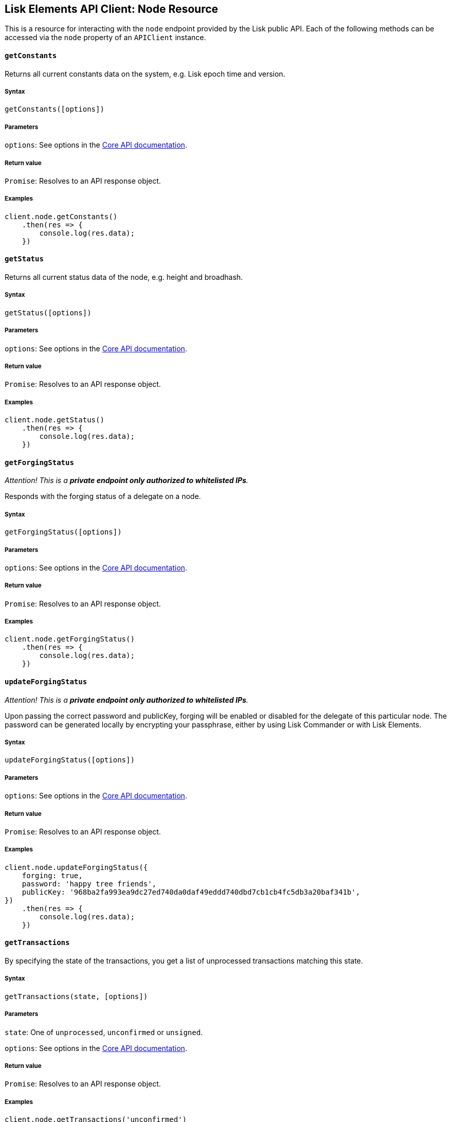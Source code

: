 [[lisk-elements-api-client-node-resource]]
Lisk Elements API Client: Node Resource
---------------------------------------

This is a resource for interacting with the `node` endpoint provided by
the Lisk public API. Each of the following methods can be accessed via
the `node` property of an `APIClient` instance.

[[getconstants]]
`getConstants`
^^^^^^^^^^^^^^

Returns all current constants data on the system, e.g. Lisk epoch time
and version.

[[syntax]]
Syntax
++++++

[source,js]
----
getConstants([options])
----

[[parameters]]
Parameters
++++++++++

`options`: See options in the
link:/lisk-core/user-guide/api/1-0/1-0.json[Core API documentation].

[[return-value]]
Return value
++++++++++++

`Promise`: Resolves to an API response object.

[[examples]]
Examples
++++++++

[source,js]
----
client.node.getConstants()
    .then(res => {
        console.log(res.data);
    })
----

[[getstatus]]
`getStatus`
^^^^^^^^^^^

Returns all current status data of the node, e.g. height and broadhash.

[[syntax-1]]
Syntax
++++++

[source,js]
----
getStatus([options])
----

[[parameters-1]]
Parameters
++++++++++

`options`: See options in the
link:/lisk-core/user-guide/api/1-0/1-0.json[Core API documentation].

[[return-value-1]]
Return value
++++++++++++

`Promise`: Resolves to an API response object.

[[examples-1]]
Examples
++++++++

[source,js]
----
client.node.getStatus()
    .then(res => {
        console.log(res.data);
    })
----

[[getforgingstatus]]
`getForgingStatus`
^^^^^^^^^^^^^^^^^^

_Attention! This is a *private endpoint only authorized to whitelisted
IPs*._

Responds with the forging status of a delegate on a node.

[[syntax-2]]
Syntax
++++++

[source,js]
----
getForgingStatus([options])
----

[[parameters-2]]
Parameters
++++++++++

`options`: See options in the
link:/lisk-core/user-guide/api/1-0/1-0.json[Core API documentation].

[[return-value-2]]
Return value
++++++++++++

`Promise`: Resolves to an API response object.

[[examples-2]]
Examples
++++++++

[source,js]
----
client.node.getForgingStatus()
    .then(res => {
        console.log(res.data);
    })
----

[[updateforgingstatus]]
`updateForgingStatus`
^^^^^^^^^^^^^^^^^^^^^

_Attention! This is a *private endpoint only authorized to whitelisted
IPs*._

Upon passing the correct password and publicKey, forging will be enabled
or disabled for the delegate of this particular node. The password can
be generated locally by encrypting your passphrase, either by using Lisk
Commander or with Lisk Elements.

[[syntax-3]]
Syntax
++++++

[source,js]
----
updateForgingStatus([options])
----

[[parameters-3]]
Parameters
++++++++++

`options`: See options in the
link:/lisk-core/user-guide/api/1-0/1-0.json[Core API documentation].

[[return-value-3]]
Return value
++++++++++++

`Promise`: Resolves to an API response object.

[[examples-3]]
Examples
++++++++

[source,js]
----
client.node.updateForgingStatus({
    forging: true,
    password: 'happy tree friends',
    publicKey: '968ba2fa993ea9dc27ed740da0daf49eddd740dbd7cb1cb4fc5db3a20baf341b',
})
    .then(res => {
        console.log(res.data);
    })
----

[[gettransactions]]
`getTransactions`
^^^^^^^^^^^^^^^^^

By specifying the state of the transactions, you get a list of
unprocessed transactions matching this state.

[[syntax-4]]
Syntax
++++++

[source,js]
----
getTransactions(state, [options])
----

[[parameters-4]]
Parameters
++++++++++

`state`: One of `unprocessed`, `unconfirmed` or `unsigned`.

`options`: See options in the
link:/lisk-core/user-guide/api/1-0/1-0.json[Core API documentation].

[[return-value-4]]
Return value
++++++++++++

`Promise`: Resolves to an API response object.

[[examples-4]]
Examples
++++++++

[source,js]
----
client.node.getTransactions('unconfirmed')
    .then(res => {
        console.log(res.data);
    })
----
